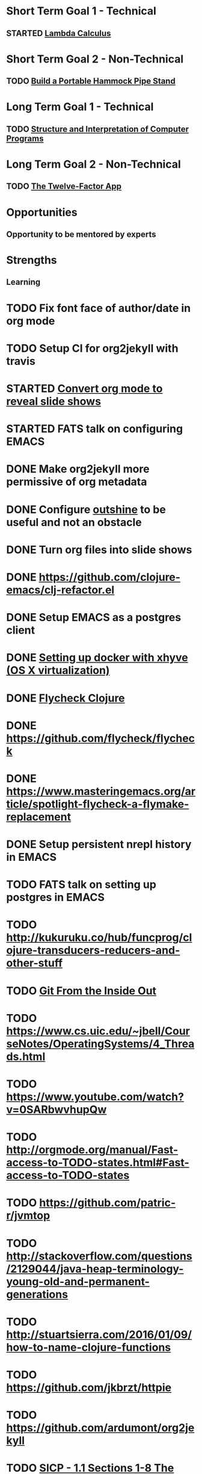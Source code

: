 * Short Term Goal 1 - Technical
** STARTED [[http://xuanji.appspot.com/isicp/lambda.html][Lambda Calculus]]

* Short Term Goal 2 - Non-Technical
** TODO [[http://theultimatehang.com/2012/07/portable-hammock-pipe-stand/][Build a Portable Hammock Pipe Stand]]

* Long Term Goal 1 - Technical
** TODO [[http://sarabander.github.io/sicp/][Structure and Interpretation of Computer Programs]]

* Long Term Goal 2 - Non-Technical
** TODO [[http://12factor.net/][The Twelve-Factor App]]

* Opportunities
** Opportunity to be mentored by experts

* Strengths
** Learning

* TODO Fix font face of author/date in org mode
* TODO Setup CI for org2jekyll with travis
* STARTED [[https://github.com/yjwen/org-reveal][Convert org mode to reveal slide shows]]
* STARTED FATS talk on configuring EMACS
* DONE Make org2jekyll more permissive of org metadata
* DONE Configure [[https://github.com/tj64/outshine][outshine]] to be useful and not an obstacle
* DONE Turn org files into slide shows
* DONE https://github.com/clojure-emacs/clj-refactor.el
* DONE Setup EMACS as a postgres client
* DONE [[https://allysonjulian.com/setting-up-docker-with-xhyve/][Setting up docker with xhyve (OS X virtualization)]]
* DONE [[https://github.com/clojure-emacs/squiggly-clojure][Flycheck Clojure]]
* DONE https://github.com/flycheck/flycheck
* DONE https://www.masteringemacs.org/article/spotlight-flycheck-a-flymake-replacement
* DONE Setup persistent nrepl history in EMACS
* TODO FATS talk on setting up postgres in EMACS
* TODO http://kukuruku.co/hub/funcprog/clojure-transducers-reducers-and-other-stuff
* TODO [[https://codewords.recurse.com/issues/two/git-from-the-inside-out][Git From the Inside Out]]
* TODO https://www.cs.uic.edu/~jbell/CourseNotes/OperatingSystems/4_Threads.html
* TODO https://www.youtube.com/watch?v=0SARbwvhupQw
* TODO http://orgmode.org/manual/Fast-access-to-TODO-states.html#Fast-access-to-TODO-states
* TODO https://github.com/patric-r/jvmtop
* TODO http://stackoverflow.com/questions/2129044/java-heap-terminology-young-old-and-permanent-generations
* TODO http://stuartsierra.com/2016/01/09/how-to-name-clojure-functions
* TODO https://github.com/jkbrzt/httpie
* TODO https://github.com/ardumont/org2jekyll
* TODO [[http://sarabander.github.io/sicp/html/1_002e1.xhtml#g_t1_002e1][SICP - 1.1 Sections 1-8 The Elements of Programming]]
* TODO http://www.sicpdistilled.com/
* TODO http://mishadoff.com/blog/clojure-design-patterns/
* TODO [[http://gigamonkeys.com/book/][Practical Common Lisp]]
* TODO http://acaird.github.io/computers/2013/05/24/blogging-with-org-and-git/
* TODO http://emacs-doctor.com/blogging-from-emacs.html
* TODO http://tex.stackexchange.com/questions/157332/how-can-you-make-your-cv-accessible
* TODO https://github.com/punchagan/resume
* TODO https://clusterhq.com/2016/02/11/kubernetes-redis-cluster/?utm_source=dbweekly&utm_medium=email
* TODO https://github.com/mhjort/clj-gatling
* TODO https://github.com/hugoduncan/criterium
* TODO https://github.com/mhjort/clojider
* TODO https://github.com/weavejester/reloaded.repl
* TODO https://pragprog.com/book/actb/technical-blogging
* TODO https://tbaldridge.pivotshare.com/categories/function-of-the-day/2084/media
* TODO http://jonathangraham.github.io/2015/09/01/Clojure%20functions/
* TODO http://jonathangraham.github.io/2016/01/07/property_based_testing_clojure_functions/
* TODO [[https://github.com/awkay/om-tutorial][Learn Om Next using Dev Cards]]
* TODO [[https://github.com/Day8/re-frame][Re-frame]]
* TODO The Little Schemer
* TODO https://pragprog.com/book/mbfpp/functional-programming-patterns-in-scala-and-clojure
* TODO http://www.4clojure.com
* TODO http://daveyarwood.github.io/2014/07/30/20-cool-clojure-functions/
* TODO 100 Clojure Functions with Anki Flashcards
* TODO http://www.parens-of-the-dead.com
* TODO https://www.masteringemacs.org
* TODO http://www.datomic.com/training.html https://github.com/Datomic/day-of-datomic
* TODO https://github.com/cloojure/tupelo
* TODO https://pragprog.com/book/cjclojure/mastering-clojure-macros
* TODO http://clojure-cookbook.com/
* TODO http://matthiasnehlsen.com/blog/2014/10/15/talk-transcripts/
* TODO http://nealford.com/functionalthinking.html
* TODO https://github.com/evancz/elm-architecture-tutorial
* TODO Devcards http://rigsomelight.com/devcards/#!/devdemos.core
* TODO Learn you some Erlang for great good
* TODO Learn you a Haskell for great good
* TODO Read Paul Graham Essay
* TODO [[http://www.ibm.com/developerworks/java/library/j-ft1/index.html][Functional thinking: Thinking functionally, Part 1]]
* TODO [[http://www.ibm.com/developerworks/java/library/j-ft2/index.html][Functional thinking: Thinking functionally, Part 2]]
* TODO [[http://www.ibm.com/developerworks/java/library/j-ft3/index.html][Functional thinking: Thinking functionally, Part 3]]
* TODO [[http://www.ibm.com/developerworks/java/library/j-ft4/index.html][Functional thinking: Immutability]]
* TODO [[http://www.ibm.com/developerworks/java/library/j-ft5/index.html][Functional thinking: Coupling and composition, Part 1]]
* TODO [[http://www.ibm.com/developerworks/java/library/j-ft6/index.html][Functional thinking: Coupling and composition, Part 2]]
* TODO [[http://www.ibm.com/developerworks/java/library/j-ft7/index.html][Functional thinking: Functional features in Groovy, Part 1]]
* TODO [[http://www.ibm.com/developerworks/java/library/j-ft8/index.html][Functional thinking: Functional features in Groovy, Part 2]]
* TODO [[http://www.ibm.com/developerworks/java/library/j-ft9/index.html][Functional thinking: Functional features in Groovy, Part 3]]
* TODO [[http://www.ibm.com/developerworks/java/library/j-ft10/index.html][Functional thinking: Functional design patterns, Part 1]]
* TODO [[http://www.ibm.com/developerworks/java/library/j-ft11/index.html][Functional thinking: Functional design patterns, Part 2]]
* TODO [[http://www.ibm.com/developerworks/java/library/j-ft12/index.html][Functional thinking: Functional design patterns, Part 3]]
* TODO [[http://www.ibm.com/developerworks/java/library/j-ft13/index.html][Functional thinking: Functional error handling with Either and Option]]
* TODO [[http://www.ibm.com/developerworks/java/library/j-ft14/index.html][Functional thinking: Either trees and pattern matching]]
* TODO [[http://www.ibm.com/developerworks/java/library/j-ft15/index.html][Functional thinking: Rethinking dispatch]]
* TODO [[http://www.ibm.com/developerworks/java/library/j-ft16/index.html][Functional thinking: Tons of transformations]]
* TODO [[http://www.ibm.com/developerworks/java/library/j-ft17/index.html][Functional thinking: Transformations and optimizations]]
* HOLD https://github.com/rupa/z
* HOLD https://www.bountysource.com/teams/cider
* HOLD http://www.jorgecastro.org/2016/02/12/super-fast-local-workloads-with-juju/
* HOLD http://www.mbtest.org/
* HOLD http://www.perfectlyrandom.org/2014/06/29/adding-disqus-to-your-jekyll-powered-github-pages/
